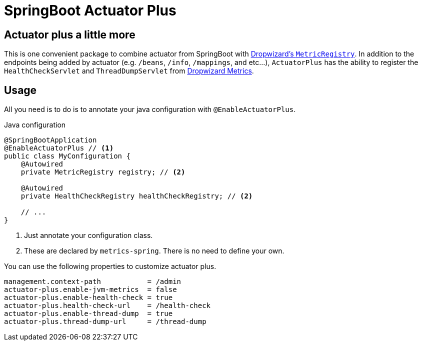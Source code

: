 = SpringBoot Actuator Plus

== Actuator plus a little more
This is one convenient package to combine actuator from SpringBoot with 
http://metrics.dropwizard.io[Dropwizard's `MetricRegistry`]. In addition to the endpoints
being added by actuator (e.g. `/beans`, `/info`, `/mappings`, and etc...), `ActuatorPlus` has
the ability to register the `HealthCheckServlet` and `ThreadDumpServlet`
from https://dropwizard.github.io/metrics/3.1.0/manual/servlets/[Dropwizard Metrics].

== Usage
All you need is to do is to annotate your java configuration with `@EnableActuatorPlus`.

[source,java]
.Java configuration
----
@SpringBootApplication
@EnableActuatorPlus // <1>
public class MyConfiguration {
    @Autowired
    private MetricRegistry registry; // <2>

    @Autowired
    private HealthCheckRegistry healthCheckRegistry; // <2>

    // ...
}
----
<1> Just annotate your configuration class.
<2> These are declared by `metrics-spring`. There is no need to define your own.

You can use the following properties to customize actuator plus.
----
management.context-path           = /admin
actuator-plus.enable-jvm-metrics  = false
actuator-plus.enable-health-check = true
actuator-plus.health-check-url    = /health-check
actuator-plus.enable-thread-dump  = true
actuator-plus.thread-dump-url     = /thread-dump
----
